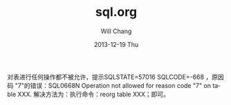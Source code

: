#+TITLE:       sql.org
#+AUTHOR:      Will Chang
#+EMAIL:       changwei.cn@gmail.com
#+DATE:        2013-12-19 Thu
#+URI:         /wiki/html/sql
#+KEYWORDS:    sql,db2
#+TAGS:        :sql:db2:
#+LANGUAGE:    en
#+OPTIONS:     H:3 num:nil toc:nil \n:nil ::t |:t ^:nil -:nil f:t *:t <:t
#+DESCRIPTION:  DB2 Stored Procedure 


对表进行任何操作都不被允许，提示SQLSTATE=57016 SQLCODE=-668 ，原因码 "7"的错误：SQL0668N Operation not allowed for reason code "7"
on table XXX. 解决方法为：执行命令：reorg table XXX；即可。 
